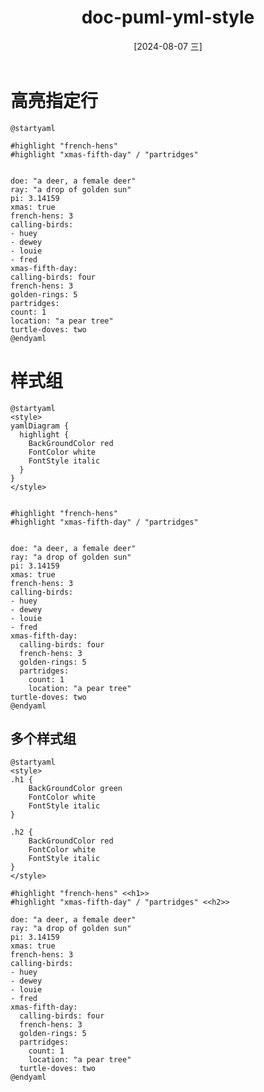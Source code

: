 :PROPERTIES:
:ID:       58b20d4a-e6f3-4f7b-a415-2681d5b37dfc
:END:
#+title: doc-puml-yml-style
#+date: [2024-08-07 三]
#+last_modified:  


* 高亮指定行



#+HEADER: :results file
#+HEADER: :file /tmp/pyml51914b98-2731-4ddb-ba68-ccd84839acf7.png
#+BEGIN_SRC plantuml
@startyaml

#highlight "french-hens"
#highlight "xmas-fifth-day" / "partridges"


doe: "a deer, a female deer"
ray: "a drop of golden sun"
pi: 3.14159
xmas: true
french-hens: 3
calling-birds:
- huey
- dewey
- louie
- fred
xmas-fifth-day:
calling-birds: four
french-hens: 3
golden-rings: 5
partridges:
count: 1
location: "a pear tree"
turtle-doves: two
@endyaml
#+END_SRC

#+RESULTS:
[[file:/tmp/pyml51914b98-2731-4ddb-ba68-ccd84839acf7.png]]



* 样式组




#+HEADER: :results file
#+HEADER: :file /tmp/pyml90885f25-5e09-413c-80c3-205e3667f8fa.png
#+BEGIN_SRC plantuml
@startyaml
<style>
yamlDiagram {
  highlight {
    BackGroundColor red
    FontColor white
    FontStyle italic
  }
}
</style>


#highlight "french-hens"
#highlight "xmas-fifth-day" / "partridges"


doe: "a deer, a female deer"
ray: "a drop of golden sun"
pi: 3.14159
xmas: true
french-hens: 3
calling-birds:
- huey
- dewey
- louie
- fred
xmas-fifth-day:
  calling-birds: four
  french-hens: 3
  golden-rings: 5
  partridges:
    count: 1
    location: "a pear tree"
turtle-doves: two
@endyaml
#+END_SRC

#+RESULTS:
[[file:/tmp/pyml90885f25-5e09-413c-80c3-205e3667f8fa.png]]

** 多个样式组


#+HEADER: :results file
#+HEADER: :file /tmp/pyml9ad41099-e887-4cf8-828f-bd3012bb2802.png
#+BEGIN_SRC plantuml
@startyaml
<style>
.h1 {
    BackGroundColor green
    FontColor white
    FontStyle italic
}

.h2 {
    BackGroundColor red
    FontColor white
    FontStyle italic
}
</style>

#highlight "french-hens" <<h1>>
#highlight "xmas-fifth-day" / "partridges" <<h2>>

doe: "a deer, a female deer"
ray: "a drop of golden sun"
pi: 3.14159
xmas: true
french-hens: 3
calling-birds:
- huey
- dewey
- louie
- fred
xmas-fifth-day:
  calling-birds: four
  french-hens: 3
  golden-rings: 5
  partridges:
    count: 1
    location: "a pear tree"
  turtle-doves: two
@endyaml
#+END_SRC

#+RESULTS:
[[file:/tmp/pyml9ad41099-e887-4cf8-828f-bd3012bb2802.png]]
